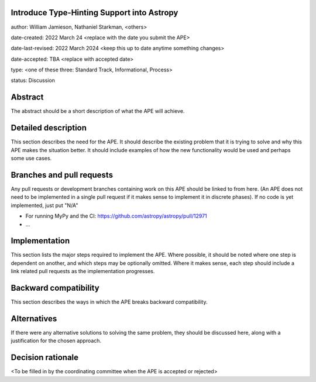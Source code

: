 Introduce Type-Hinting Support into Astropy
-------------------------------------------

author: William Jamieson, Nathaniel Starkman, <others>

date-created: 2022 March 24 <replace with the date you submit the APE>

date-last-revised: 2022 March 2024 <keep this up to date anytime something changes>

date-accepted: TBA <replace with accepted date>

type: <one of these three: Standard Track, Informational, Process>

status: Discussion


Abstract
--------

The abstract should be a short description of what the APE will achieve.


Detailed description
--------------------

This section describes the need for the APE.  It should describe the existing
problem that it is trying to solve and why this APE makes the situation better.
It should include examples of how the new functionality would be used and
perhaps some use cases.


Branches and pull requests
--------------------------

Any pull requests or development branches containing work on this APE should be
linked to from here.  (An APE does not need to be implemented in a single pull
request if it makes sense to implement it in discrete phases). If no code is yet
implemented, just put "N/A"

- For running MyPy and the CI: https://github.com/astropy/astropy/pull/12971
- ...


Implementation
--------------

This section lists the major steps required to implement the APE.  Where
possible, it should be noted where one step is dependent on another, and which
steps may be optionally omitted.  Where it makes sense, each  step should
include a link related pull requests as the implementation progresses.


Backward compatibility
----------------------

This section describes the ways in which the APE breaks backward compatibility.


Alternatives
------------

If there were any alternative solutions to solving the same problem, they should
be discussed here, along with a justification for the chosen approach.


Decision rationale
------------------

<To be filled in by the coordinating committee when the APE is accepted or rejected>
